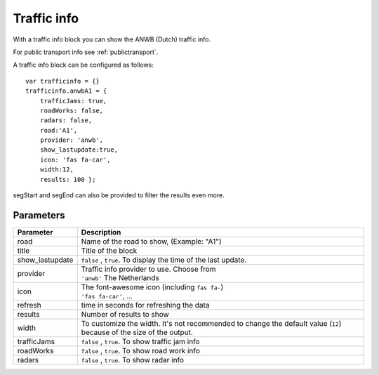 .. _trafficinfo :

Traffic info 
################

With a traffic info block you can show the ANWB (Dutch) traffic info. 

For public transport info see :ref:`publictransport`.

A traffic info block can be configured as follows::

    var trafficinfo = {}
    trafficinfo.anwbA1 = {
        trafficJams: true,
        roadWorks: false,
        radars: false,
        road:'A1',
        provider: 'anwb',
        show_lastupdate:true,
        icon: 'fas fa-car',
        width:12,
        results: 100 };

segStart and segEnd can also be provided to filter the results even more.

.. image :: img/trafficinfo.jpg


Parameters
----------

.. list-table:: 
  :header-rows: 1
  :widths: 5, 30
  :class: tight-table
      
  * - Parameter
    - Description
  * - road
    - Name of the road to show, (Example: "A1")
  * - title
    - Title of the block
  * - show_lastupdate
    - ``false`` , ``true``. To display the time of the last update.
  * - provider
    - | Traffic info provider to use. Choose from
      | ``'anwb'`` The Netherlands
  * - icon
    - | The font-awesome icon (including ``fas fa-``)
      | ``'fas fa-car'``, ...
  * - refresh 
    - time in seconds for refreshing the data
  * - results 
    - Number of results to show 
  * - width
    - To customize the width. It's not recommended to change the default value (``12``) because of the size of the output.
  * - trafficJams
    - ``false`` , ``true``.  To show traffic jam info
  * - roadWorks
    - ``false`` , ``true``.  To show road work info
  * - radars
    - ``false`` , ``true``.  To show radar info



